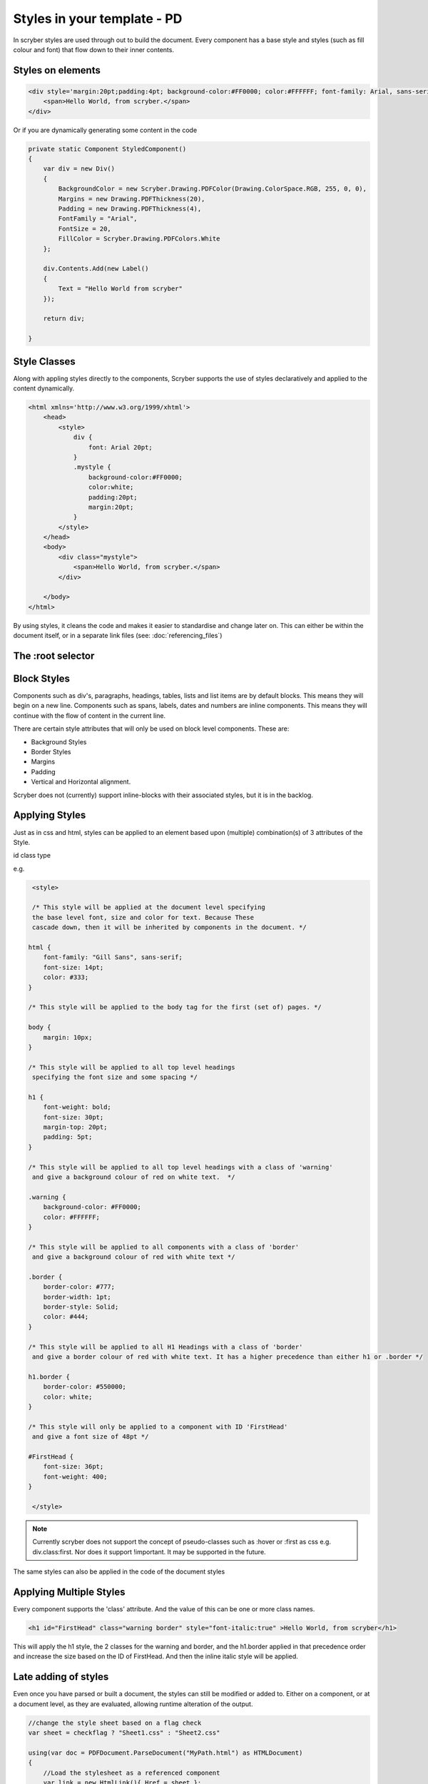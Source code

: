 =============================
Styles in your template - PD
=============================

In scryber styles are used through out to build the document. Every component has a base style and styles (such as fill colour and font) that flow down
to their inner contents.

Styles on elements
-----------------------

.. code-block:: xml

    <div style='margin:20pt;padding:4pt; background-color:#FF0000; color:#FFFFFF; font-family: Arial, sans-serif; font-size:20pt' >
        <span>Hello World, from scryber.</span>
    </div>

Or if you are dynamically generating some content in the code

.. code-block:: csharp

    private static Component StyledComponent()
    {
        var div = new Div()
        {
            BackgroundColor = new Scryber.Drawing.PDFColor(Drawing.ColorSpace.RGB, 255, 0, 0),
            Margins = new Drawing.PDFThickness(20),
            Padding = new Drawing.PDFThickness(4),
            FontFamily = "Arial",
            FontSize = 20,
            FillColor = Scryber.Drawing.PDFColors.White
        };

        div.Contents.Add(new Label()
        {
            Text = "Hello World from scryber"
        });

        return div;

    }



Style Classes
---------------

Along with appling styles directly to the components, Scryber supports the use of styles declaratively and applied to the content dynamically.

.. code-block:: xml

    <html xmlns='http://www.w3.org/1999/xhtml'>
        <head>
            <style>
                div {
                    font: Arial 20pt;
                }
                .mystyle {
                    background-color:#FF0000;
                    color:white;
                    padding:20pt;
                    margin:20pt;
                }
            </style>
        </head>
        <body>
            <div class="mystyle">
                <span>Hello World, from scryber.</span>
            </div>
     
        </body>
    </html>

By using styles, it cleans the code and makes it easier to standardise and change later on.
This can either be within the document itself, or in a separate link files (see: :doc:`referencing_files`)

The :root selector
------------------



Block Styles
-------------

Components such as div's, paragraphs, headings, tables, lists and list items are by default blocks. This means they will begin on a new line.
Components such as spans, labels, dates and numbers are inline components. This means they will continue with the flow of content in the current line.

There are certain style attributes that will only be used on block level components. These are:

* Background Styles
* Border Styles
* Margins
* Padding
* Vertical and Horizontal alignment.

Scryber does not (currently) support inline-blocks with their associated styles, but it is in the backlog.

Applying Styles
----------------

Just as in css and html, styles can be applied to an element based upon (multiple) combination(s) of 3 attributes of the Style.

id
class
type

e.g.

.. code-block:: css

    <style>

    /* This style will be applied at the document level specifying
    the base level font, size and color for text. Because These
    cascade down, then it will be inherited by components in the document. */

   html {
       font-family: "Gill Sans", sans-serif;
       font-size: 14pt;
       color: #333;
   }

   /* This style will be applied to the body tag for the first (set of) pages. */

   body {
       margin: 10px;
   }

   /* This style will be applied to all top level headings
    specifying the font size and some spacing */

   h1 {
       font-weight: bold;
       font-size: 30pt;
       margin-top: 20pt;
       padding: 5pt;
   }

   /* This style will be applied to all top level headings with a class of 'warning'
    and give a background colour of red on white text.  */

   .warning {
       background-color: #FF0000;
       color: #FFFFFF;
   }

   /* This style will be applied to all components with a class of 'border'
    and give a background colour of red with white text */

   .border {
       border-color: #777;
       border-width: 1pt;
       border-style: Solid;
       color: #444;
   }

   /* This style will be applied to all H1 Headings with a class of 'border'
    and give a border colour of red with white text. It has a higher precedence than either h1 or .border */

   h1.border {
       border-color: #550000;
       color: white;
   }

   /* This style will only be applied to a component with ID 'FirstHead'
    and give a font size of 48pt */

   #FirstHead {
       font-size: 36pt;
       font-weight: 400;
   }

    </style>


.. note:: Currently scryber does not support the concept of pseudo-classes such as :hover or :first as css e.g. div.class:first. Nor does it support !important. It may be supported in the future.

The same styles can also be applied in the code of the document styles


Applying Multiple Styles
-------------------------

Every component supports the 'class' attribute. And the value of this can be one or more class names.

.. code-block:: html

    <h1 id="FirstHead" class="warning border" style="font-italic:true" >Hello World, from scryber</h1>


This will apply the h1 style, the 2 classes for the warning and border, and the h1.border applied in that precedence order and increase the size based on the ID of FirstHead.
And then the inline italic style will be applied.

.. image:: images/helloworldpage_styled.png


Late adding of styles
-----------------------

Even once you have parsed or built a document, the styles can still be modified or added to.
Either on a component, or at a document level, as they are evaluated, allowing runtime alteration of the output.

.. code-block:: csharp

    //change the style sheet based on a flag check
    var sheet = checkflag ? "Sheet1.css" : "Sheet2.css"

    using(var doc = PDFDocument.ParseDocument("MyPath.html") as HTMLDocument)
    {
        //Load the stylesheet as a referenced component
        var link = new HtmlLink(){ Href = sheet };

        //and add it to the document styles.
        doc.Head.Contents.Add(link);

        //or explicitly define a style on the document
        var defn = new StyleDefn("h1.border");
        defn.Background.Color = (PDFColor)"#FFA";
        defn.Border.Width = 2;
        defn.Border.Color = PDFColors.Red;
        defn.Border.LineStyle = LineType.Solid;

        doc.Styles.Add(defn);
    }

Data binding Styles
--------------------

The process of data-binding (see: :doc:`document_lifecycle`, and :doc:`document_databinding`) can 
apply values to styles and classes on tags.

e.g.

.. code-block:: html

    <style>

    html {
        font-family: "Gill Sans", sans-serif;
        font-size: 14pt;
        color: #333;
    }

    body {
        margin: 10px;
    }

    /* this style will be applied as the bound class in the model */

    .border {
        border-color: #777;
        border-width: 1pt;
        border-style: Solid;
        color: #444;
    }

    </style>
    <body>
        <!-- apply a theme.headclass and explicit styles -->
        <div class='{@:model.theme.headclass}' style="{@:model.theme.bg}" >

            <!-- dynamic styles for the title and number -->
            <span style="{@:model.theme.title}" >This is the title</span><br/>
            <span style="{@:model.theme.number}" >1</span>
        </div>

    </body>

Here the theme div and spans will pick up the default theme values.
Were the code can provide new style colours and fonts for output.

.. code-block:: csharp

    var doc = PDFDocument.ParseDocument(path);
    doc.Params["model"] = new {
       theme = new {
           headclass="border",
           bg = "background-color:#FFA;padding:20pt;border:solid 1px red;",
           title = "font-family:\"Times New Roman\", Times, serif;",
           number = "font-style: italic"
        }
    };

    return this.PDF(doc);

    
.. image:: images/helloworldpage_stylebound.png

Order and Precedence
---------------------

Scryber tries to apply a priority, just as html to styles as they are loaded.
This is based on order, depth and explicit.

div.class has a higher priority than .class 

Explicit will be highest priority

<div style='color:white' > 

And it will always fall back to the default (e.g. blue underline for anchor links).

.. note:: Scryber does not support !important overrides, nor does it support the use of :first-child, :hover or other pseudo classes.


Scryber has the same precedence order as html - based on the order in the document.

1. The inherited style from the parent is collected.
2. Any styles in the document are evaluated in the order they appear.
    1. What is the precedence of the matcher. Tag < Class < ID.
    2. What is the complexity of the match. Tag+Class < Tag+ID < Tag+Class+ID
    3. And parent selectors are evaluated to precedence Child < Parent(s) + Child 
3. If a stylesheet reference is encountered, then the styles within it will be evaluated before moving on to the following styles
4. Finally the styles directly applied will be evaluated, giving the full style result.

This will then be flattened as a complete style and used in the layout and rendering of the component.


Supported CSS 
---------------

The following CSS standard tags are supported...

* border
    * border-width
    * border-style
    * border-color
    * border-top
        * border-top-width
        * border-top-color
        * border-top-style
    * border-left
        * border-left-width
        * border-left-color
        * border-left-style
    * border-right
        * border-right-width
        * border-right-color
        * border-right-style
    * border-bottom
        * border-bottom-width
        * border-bottom-color
        * border-bottom-style
* color
* background
    * background-image
    * background-color
    * background-repeat
    * background-size
    * background-position
* font
    * font-style
    * font-weight - Translated to regular and bold (for the moment)
    * font-size
    * font-family
    * line-height

* margin
    * margin-left
    * margin-right
    * margin-top
    * margin-bottom

* padding
    * padding-left
    * padding-right
    * padding-top
    * padding-bottom

* opacity
* fill-opacity

* column-count
* column-gap
* column-span (for table cells)

* page-break-inside
* page-break-after
* page-break-before
    

* left
* top
* width
* height

* min-width
* min-height
* max-width
* max-height

* text-align
* vertical-align

* display
    * inline
    * block
    * none

* overflow
    * visible, auto
    * hidden

* position
    * relative
    * absolute
    * static

* text-decoration
* letter-spacing
* word-spacing

* white-space
* list-style-type (and list-style which is treated as equivalent)
    * bullet, disc
    * decimal
    * lower-roman
    * lower-alpha
    * upper-roman
    * upper-alpha
    * none

* stroke
    * stroke-opacity
    * stroke-width

* size
    * A4, A3, Letter, etc.
    * portrait or landscape

* page
    * explicit name (of an @page style)

at-rules supported
-------------------

The following at-rules are supported

* @media - including or excluding css based on print.
* @font-face - using explicit font files and names.
* @page - specifying page sizes for sections and breaks.

Styles in code
---------------


